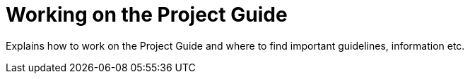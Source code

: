= Working on the Project Guide

Explains how to work on the Project Guide and where to find important guidelines, information etc.

// TODO